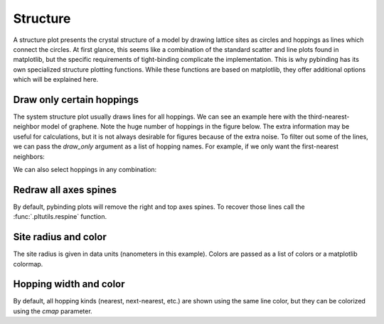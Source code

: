 Structure
=========

A structure plot presents the crystal structure of a model by drawing lattice sites as circles and
hoppings as lines which connect the circles. At first glance, this seems like a combination of the
standard scatter and line plots found in matplotlib, but the specific requirements of tight-binding
complicate the implementation. This is why pybinding has its own specialized structure plotting
functions. While these functions are based on matplotlib, they offer additional options which will
be explained here.


Draw only certain hoppings
--------------------------

The system structure plot usually draws lines for all hoppings. We can see an example here with
the third-nearest-neighbor model of graphene. Note the huge number of hoppings in the figure below.
The extra information may be useful for calculations, but it is not always desirable for figures
because of the extra noise. To filter out some of the lines, we can pass the `draw_only` argument
as a list of hopping names. For example, if we only want the first-nearest neighbors:

.. plot::
    :context: close-figs

    from pybinding.repository import graphene

    plt.figure(figsize=(8, 3))
    model = pb.Model(graphene.monolayer(nearest_neighbors=3), graphene.hexagon_ac(1))

    plt.subplot(121, title="Unfiltered: all 3 hoppings")
    model.plot()

    plt.subplot(122, title="Filtered: shows only nearest")
    model.plot(hopping={'draw_only': ['t']})

We can also select hoppings in any combination:

.. plot::
    :context: close-figs

    plt.figure(figsize=(8, 3))

    plt.subplot(121, title="$t$ and $t_{nn}$")
    model.plot(hopping={'draw_only': ['t', 't_nn']})

    plt.subplot(122, title="$t$ and $t_{nnn}$")
    model.plot(hopping={'draw_only': ['t', 't_nnn']})


Redraw all axes spines
----------------------

By default, pybinding plots will remove the right and top axes spines. To recover those lines
call the :func:`.pltutils.respine` function.

.. plot::
    :context: close-figs

    model = pb.Model(graphene.monolayer(), graphene.hexagon_ac(1))
    model.plot()
    pb.pltutils.respine()


Site radius and color
---------------------

The site radius is given in data units (nanometers in this example). Colors are passed as a list
of colors or a matplotlib colormap.

.. plot::
    :context: close-figs

    plt.figure(figsize=(8, 3))
    model = pb.Model(graphene.monolayer(), graphene.hexagon_ac(0.5))

    plt.subplot(121, title="Default")
    model.plot()

    plt.subplot(122, title="Customized")
    model.plot(site={'radius': 0.04, 'cmap': ['blue', 'red']})


Hopping width and color
-----------------------

By default, all hopping kinds (nearest, next-nearest, etc.) are shown using the same line color,
but they can be colorized using the `cmap` parameter.

.. plot::
    :context: close-figs

    plt.figure(figsize=(8, 3))
    model = pb.Model(graphene.monolayer(nearest_neighbors=3), pb.rectangle(0.6))

    plt.subplot(121, title="Default")
    model.plot()

    plt.subplot(122, title="Customized")
    model.plot(hopping={'width': 2, 'cmap': 'auto'})
